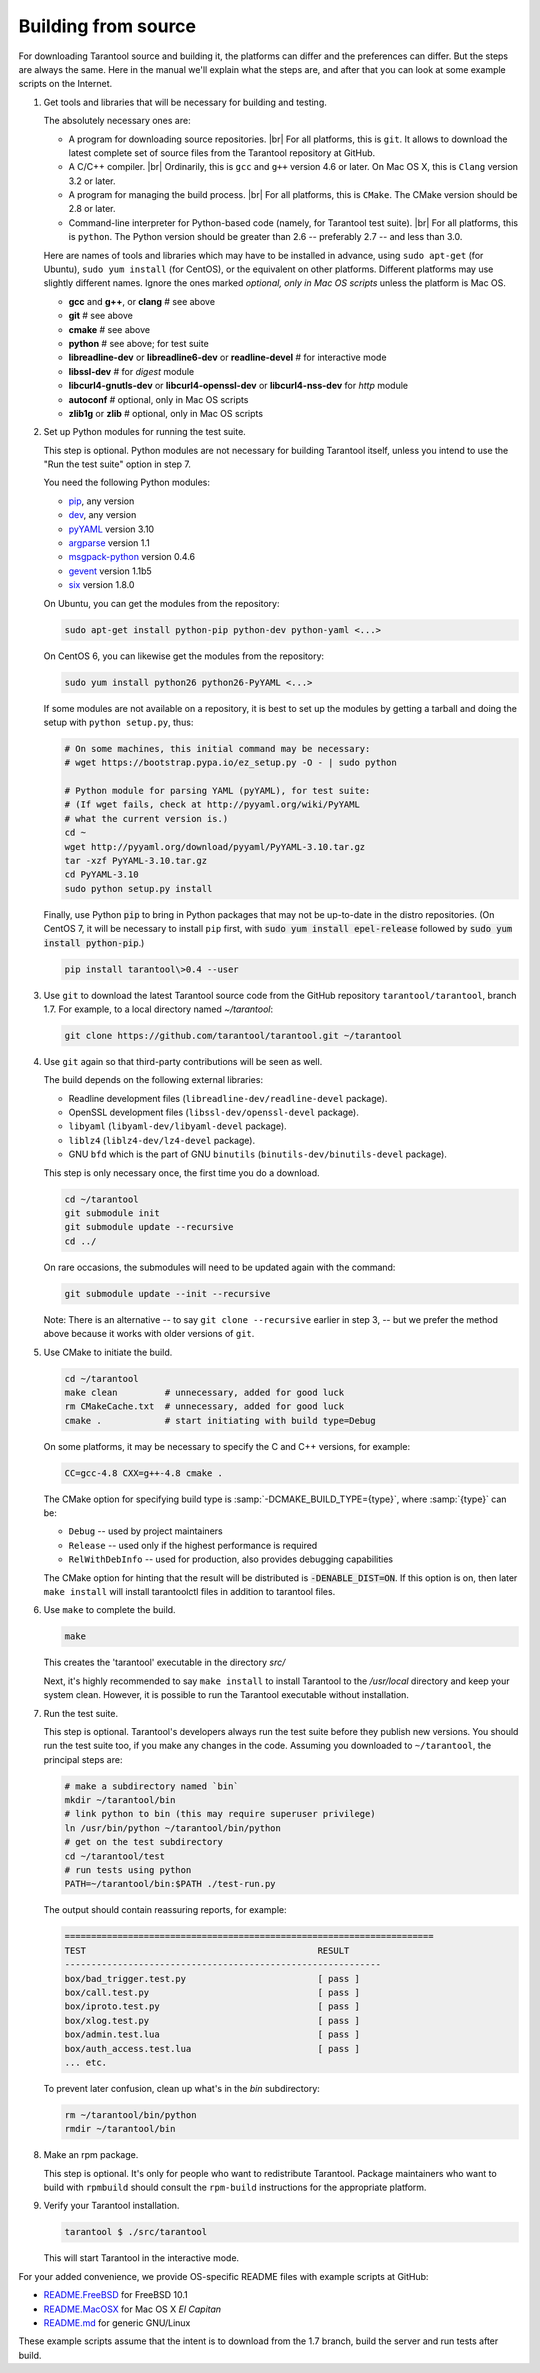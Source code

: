 .. _building_from_source:

-------------------------------------------------------------------------------
                             Building from source
-------------------------------------------------------------------------------

For downloading Tarantool source and building it, the platforms can differ and the
preferences can differ. But the steps are always the same. Here in the manual we'll
explain what the steps are, and after that you can look at some example scripts
on the Internet.

1. Get tools and libraries that will be necessary for building
   and testing.
   
   The absolutely necessary ones are:

   * A program for downloading source repositories. |br| 
     For all platforms, this is ``git``. It allows to download the latest
     complete set of source files from the Tarantool repository at GitHub.

   * A C/C++ compiler. |br| Ordinarily, this is ``gcc`` and ``g++`` version
     4.6 or later. On Mac OS X, this is ``Clang`` version 3.2 or later.

   * A program for managing the build process. |br| For all platforms, this is
     ``CMake``. The CMake version should be 2.8 or later.
     
   * Command-line interpreter for Python-based code (namely, for Tarantool test
     suite). |br| For all platforms, this is ``python``. The Python version
     should be greater than 2.6 -- preferably 2.7 -- and less than 3.0.  

   Here are names of tools and libraries which may have to be installed in advance,
   using ``sudo apt-get`` (for Ubuntu), ``sudo yum install`` (for CentOS), or the
   equivalent on other platforms. Different platforms may use slightly different
   names. Ignore the ones marked `optional, only in Mac OS scripts`
   unless the platform is Mac OS.

   * **gcc** and **g++**, or **clang**        # see above
   * **git**                                  # see above
   * **cmake**                                # see above
   * **python**                               # see above; for test suite
   * **libreadline-dev** or **libreadline6-dev** or **readline-devel**  # for interactive mode
   * **libssl-dev**                           # for `digest` module
   * **libcurl4-gnutls-dev** or **libcurl4-openssl-dev** or **libcurl4-nss-dev** for `http` module
   * **autoconf**                             # optional, only in Mac OS scripts
   * **zlib1g** or **zlib**                   # optional, only in Mac OS scripts

2. Set up Python modules for running the test suite.

   This step is optional. Python modules are not necessary for building Tarantool
   itself, unless you intend to use the "Run the test suite" option in step 7. 
   
   You need the following Python modules:

   * `pip <https://pypi.python.org/pypi/pip>`_, any version
   * `dev <https://pypi.python.org/pypi/dev>`_, any version
   * `pyYAML <https://pypi.python.org/pypi/PyYAML>`_ version 3.10
   * `argparse <https://pypi.python.org/pypi/argparse>`_ version 1.1
   * `msgpack-python <https://pypi.python.org/pypi/msgpack-python>`_ version 0.4.6
   * `gevent <https://pypi.python.org/pypi/gevent>`_ version 1.1b5
   * `six <https://pypi.python.org/pypi/six>`_ version 1.8.0

   On Ubuntu, you can get the modules from the repository:

   .. code-block:: bash

     sudo apt-get install python-pip python-dev python-yaml <...>

   On CentOS 6, you can likewise get the modules from the repository:

   .. code-block:: bash

     sudo yum install python26 python26-PyYAML <...>

   If some modules are not available on a repository,
   it is best to set up the modules by getting a tarball and
   doing the setup with ``python setup.py``, thus:

   .. code-block:: bash

     # On some machines, this initial command may be necessary:
     # wget https://bootstrap.pypa.io/ez_setup.py -O - | sudo python

     # Python module for parsing YAML (pyYAML), for test suite:
     # (If wget fails, check at http://pyyaml.org/wiki/PyYAML
     # what the current version is.)
     cd ~
     wget http://pyyaml.org/download/pyyaml/PyYAML-3.10.tar.gz
     tar -xzf PyYAML-3.10.tar.gz
     cd PyYAML-3.10
     sudo python setup.py install

   Finally, use Python :code:`pip` to bring in Python packages
   that may not be up-to-date in the distro repositories.
   (On CentOS 7, it will be necessary to install ``pip`` first,
   with :code:`sudo yum install epel-release` followed by
   :code:`sudo yum install python-pip`.)

   .. code-block:: bash

     pip install tarantool\>0.4 --user

3. Use ``git`` to download the latest Tarantool source code from the
   GitHub repository ``tarantool/tarantool``, branch 1.7. For example, to a
   local directory named `~/tarantool`:
  
   .. code-block:: bash
   
     git clone https://github.com/tarantool/tarantool.git ~/tarantool

4. Use ``git`` again so that third-party contributions will be seen as well.

   The build depends on the following external libraries:

   * Readline development files (``libreadline-dev/readline-devel`` package).
   * OpenSSL development files (``libssl-dev/openssl-devel`` package).
   * ``libyaml`` (``libyaml-dev/libyaml-devel`` package).
   * ``liblz4`` (``liblz4-dev/lz4-devel`` package).
   * GNU ``bfd`` which is the part of GNU ``binutils``
     (``binutils-dev/binutils-devel`` package).
   
   This step is only necessary once, the first time you do a download.

   .. code-block:: bash

     cd ~/tarantool
     git submodule init
     git submodule update --recursive
     cd ../

   On rare occasions, the submodules will need to be updated again with the
   command:
   
   .. code-block:: bash
     
     git submodule update --init --recursive

   Note: There is an alternative -- to say ``git clone --recursive`` earlier in
   step 3, -- but we prefer the method above because it works with older
   versions of ``git``.

5. Use CMake to initiate the build.

   .. code-block:: bash

     cd ~/tarantool
     make clean         # unnecessary, added for good luck
     rm CMakeCache.txt  # unnecessary, added for good luck
     cmake .            # start initiating with build type=Debug

   On some platforms, it may be necessary to specify the C and C++ versions,
   for example:
   
   .. code-block:: bash
      
     CC=gcc-4.8 CXX=g++-4.8 cmake .
   
   The CMake option for specifying build type is :samp:`-DCMAKE_BUILD_TYPE={type}`,
   where :samp:`{type}` can be:
   
   * ``Debug`` -- used by project maintainers
   * ``Release`` -- used only if the highest performance is required
   * ``RelWithDebInfo`` -- used for production, also provides debugging capabilities

   The CMake option for hinting that the result will be distributed is 
   :code:`-DENABLE_DIST=ON`. If this option is on, then later ``make install`` 
   will install tarantoolctl files in addition to tarantool files.

6. Use ``make`` to complete the build.

   .. code-block:: bash

     make

   This creates the 'tarantool' executable in the directory `src/`

   Next, it's highly recommended to say ``make install`` to install Tarantool to
   the `/usr/local` directory and keep your system clean. However, it is
   possible to run the Tarantool executable without installation.

7. Run the test suite.

   This step is optional. Tarantool's developers always run the test suite
   before they publish new versions. You should run the test suite too, if you
   make any changes in the code. Assuming you downloaded to ``~/tarantool``, the
   principal steps are:

   .. code-block:: bash

     # make a subdirectory named `bin`
     mkdir ~/tarantool/bin
     # link python to bin (this may require superuser privilege)
     ln /usr/bin/python ~/tarantool/bin/python
     # get on the test subdirectory
     cd ~/tarantool/test
     # run tests using python
     PATH=~/tarantool/bin:$PATH ./test-run.py

   The output should contain reassuring reports, for example:

   .. code-block:: bash

     ======================================================================
     TEST                                            RESULT
     ------------------------------------------------------------
     box/bad_trigger.test.py                         [ pass ]
     box/call.test.py                                [ pass ]
     box/iproto.test.py                              [ pass ]
     box/xlog.test.py                                [ pass ]
     box/admin.test.lua                              [ pass ]
     box/auth_access.test.lua                        [ pass ]
     ... etc.

   To prevent later confusion, clean up what's in the `bin` subdirectory:

   .. code-block:: bash

     rm ~/tarantool/bin/python
     rmdir ~/tarantool/bin

8. Make an rpm package.

   This step is optional. It's only for people who want to redistribute
   Tarantool. Package maintainers who want to build with ``rpmbuild`` should
   consult the ``rpm-build`` instructions for the appropriate platform.

9. Verify your Tarantool installation.

   .. code-block:: bash

     tarantool $ ./src/tarantool

   This will start Tarantool in the interactive mode.

For your added convenience, we provide OS-specific README files with example
scripts at GitHub:

* `README.FreeBSD <https://github.com/tarantool/tarantool/blob/1.7/README.FreeBSD>`_ for FreeBSD 10.1

* `README.MacOSX <https://github.com/tarantool/tarantool/blob/1.7/README.MacOSX>`_ for Mac OS X `El Capitan`

* `README.md <https://github.com/tarantool/tarantool/blob/1.7/README.md>`_ for generic GNU/Linux

These example scripts assume that the intent is to download from the 1.7
branch, build the server and run tests after build.
